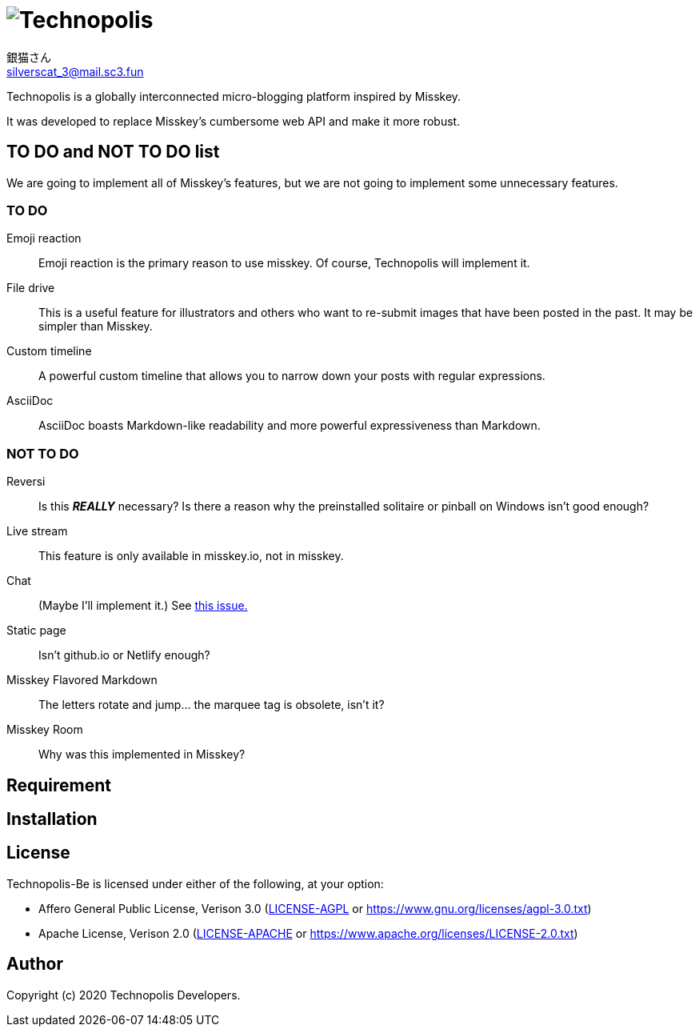 = image:./.content/technopolis-logotype.png[align="center", alt="Technopolis"]
銀猫さん <silverscat_3@mail.sc3.fun>

Technopolis is a globally interconnected micro-blogging platform inspired by Misskey.

It was developed to replace Misskey’s cumbersome web API and make it more robust.

== TO DO and NOT TO DO list

We are going to implement all of Misskey's features, but we are not going to implement some unnecessary features.

=== TO DO

Emoji reaction:: 
Emoji reaction is the primary reason to use misskey. Of course, Technopolis will implement it.
File drive:: This is a useful feature for illustrators and others who want to re-submit images that have been posted in the past. It may be simpler than Misskey.
Custom timeline:: A powerful custom timeline that allows you to narrow down your posts with regular expressions.
AsciiDoc:: AsciiDoc boasts Markdown-like readability and more powerful expressiveness than Markdown.

=== NOT TO DO

Reversi:: Is this _**REALLY**_ necessary? Is there a reason why the preinstalled solitaire or pinball on Windows isn't good enough?
Live stream:: This feature is only available in misskey.io, not in misskey.
Chat:: (Maybe I'll implement it.) See https://github.com/technopolis-microblog/Technopolis/issues/11[this issue.]
Static page:: Isn't github.io or Netlify enough?
Misskey Flavored Markdown:: The letters rotate and jump... the marquee tag is obsolete, isn't it?
Misskey Room:: Why was this implemented in Misskey?

== Requirement

== Installation

== License

Technopolis-Be is licensed under either of the following, at your option:

* Affero General Public License, Verison 3.0 (link:./LICENSE-AGPL[LICENSE-AGPL] or link:https://www.gnu.org/licenses/agpl-3.0.txt[])
* Apache License, Verison 2.0 (link:./LICENSE-APACHE[LICENSE-APACHE] or link:https://www.apache.org/licenses/LICENSE-2.0.txt[])

== Author

Copyright (c) 2020 Technopolis Developers.
